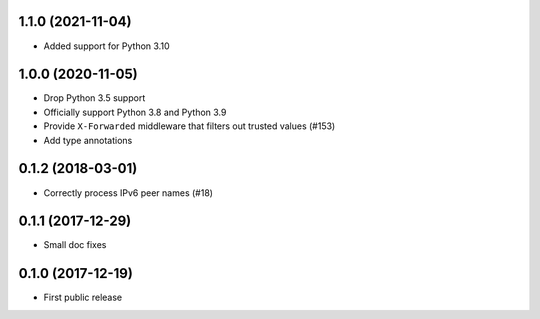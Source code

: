.. towncrier release notes start

1.1.0 (2021-11-04)
==================

* Added support for Python 3.10

1.0.0 (2020-11-05)
==================

* Drop Python 3.5 support

* Officially support Python 3.8 and Python 3.9

* Provide ``X-Forwarded`` middleware that filters out trusted values (#153)

* Add type annotations

0.1.2 (2018-03-01)
==================

* Correctly process IPv6 peer names (#18)

0.1.1 (2017-12-29)
==================

* Small doc fixes


0.1.0 (2017-12-19)
==================

* First public release
